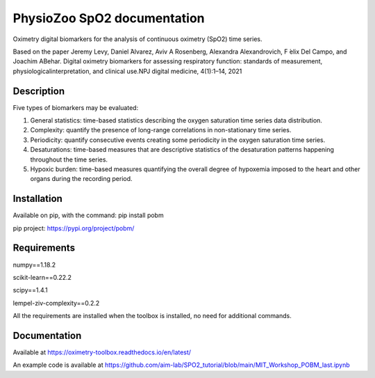 
PhysioZoo SpO2 documentation
=================================

Oximetry digital biomarkers for the analysis of continuous oximetry (SpO2) time series.

Based on the paper 
Jeremy Levy, Daniel ́Alvarez, Aviv A Rosenberg, Alexandra Alexandrovich, F ́elix Del Campo, and Joachim ABehar.  Digital oximetry biomarkers for assessing respiratory function:  standards of measurement, physiologicalinterpretation, and clinical use.NPJ digital medicine, 4(1):1–14, 2021

..  youtube:: 1m0nQ4MIOdE
    :width: 640
    :height: 480


Description
----------------------

Five types of biomarkers may be evaluated:

1.  General statistics: time-based statistics describing the oxygen saturation time series data distribution.

2.  Complexity: quantify the presence of long-range correlations in non-stationary time series.

3.  Periodicity: quantify consecutive events creating some periodicity in the oxygen saturation time series.

4.  Desaturations: time-based measures that are descriptive statistics of the desaturation patterns happening throughout the time series.

5.  Hypoxic burden: time-based measures quantifying the overall degree of hypoxemia imposed to the heart and other organs during the recording period.

Installation
-----------------------

Available on pip, with the command: 
pip install pobm

pip project: https://pypi.org/project/pobm/

Requirements
-----------------------

numpy==1.18.2

scikit-learn==0.22.2

scipy==1.4.1

lempel-ziv-complexity==0.2.2

All the requirements are installed when the toolbox is installed, no need for additional commands.

Documentation
------------------------

Available at https://oximetry-toolbox.readthedocs.io/en/latest/

An example code is available at https://github.com/aim-lab/SPO2_tutorial/blob/main/MIT_Workshop_POBM_last.ipynb
